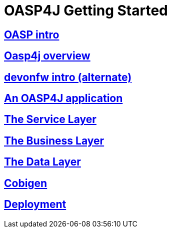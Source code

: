= OASP4J Getting Started

== link:OASPintro[OASP intro]

== link:OASP4J-overview[Oasp4j overview]

== link:devonfwintro[devonfw intro (alternate)]

== link:AnOASP4jApplication[An OASP4J application]

== link:OASP4jServiceLayer[The Service Layer]

== link:OASP4jBusinessLayer[The Business Layer]

== link:OASP4jDataLayer[The Data Layer]

== link:OASP4jWithCobigen[Cobigen]

== link:OASP4jDeployment[Deployment]


